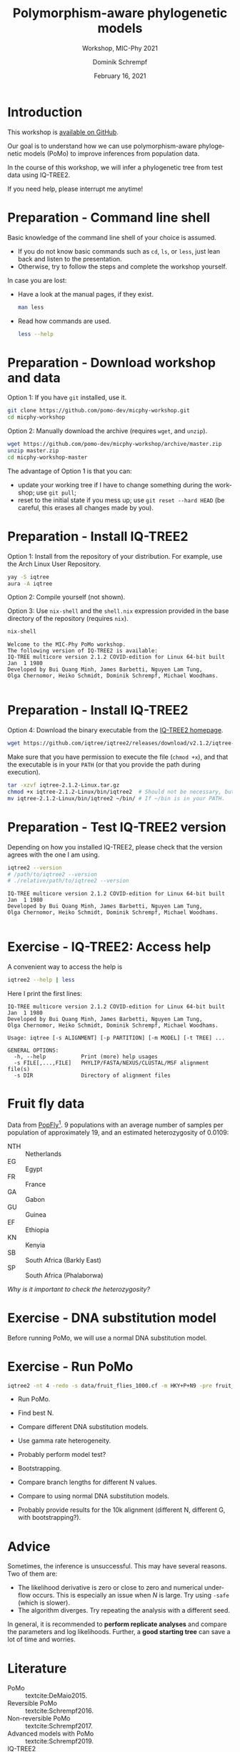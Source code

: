 #+options: ':nil *:t -:t ::t <:t H:3 \n:nil ^:nil arch:headline author:t
#+options: broken-links:nil c:nil creator:nil d:(not "LOGBOOK") date:t e:t
#+options: email:nil f:t inline:t num:t p:nil pri:nil prop:nil stat:t tags:t
#+options: tasks:t tex:t timestamp:t title:t toc:nil todo:t |:t
#+title: Polymorphism-aware phylogenetic models
#+subtitle: Workshop, MIC-Phy 2021
#+author: Dominik Schrempf
#+email: dominik.schrempf@gmail.com
#+language: en
#+select_tags: export
#+exclude_tags: noexport
#+creator: Emacs 27.1 (Org mode 9.4.4)

#+startup: beamer
#+latex_class: myPresentation
#+latex_class_options: [aspectratio=169,minted]
#+latex_header: \addbibresource{~/Evolutionary-Biology/Bibliography/bibliography.bib}
#+latex_header_extra: \titlegraphic{\includegraphics[width=10em]{logos/elte}}
#+latex_compiler: unused; see `org-latex-pdf-process'

#+columns: %45ITEM %10BEAMER_env(Env) %10BEAMER_act(Act) %4BEAMER_col(Col) %8BEAMER_opt(Opt)
#+date: February 16, 2021
#+description:
#+keywords:
#+options: H:1

* Introduction
This workshop is [[https://github.com/pomo-dev/micphy-workshop][available on GitHub]].
#+beamer: \vspace{2ex}

Our goal is to understand how we can use polymorphism-aware phylogenetic models
(PoMo) to improve inferences from population data.
#+beamer: \vspace{2ex}

In the course of this workshop, we will infer a phylogenetic tree from test data
using IQ-TREE2.
#+beamer: \vspace{2ex}

If you need help, please interrupt me anytime!

* Preparation - Command line shell
:PROPERTIES:
:ID:       c1b7587a-de6c-4d16-92e5-722e3c089594
:END:
Basic knowledge of the command line shell of your choice is assumed.
- If you do not know basic commands such as =cd=, =ls=, or =less=, just lean
  back and listen to the presentation.
- Otherwise, try to follow the steps and complete the workshop yourself.
#+beamer: \vspace{1ex}

In case you are lost:
- Have a look at the manual pages, if they exist.
  #+name: ManLess
  #+begin_src sh :exports code :results none
  man less
  #+end_src
- Read how commands are used.
  #+name: HelpLess
  #+begin_src sh :exports code :results none
  less --help
  #+end_src
  
* Preparation - Download workshop and data
Option 1: If you have =git= installed, use it.
#+name: Workshop-Git
#+begin_src sh :exports code :results none :eval never
git clone https://github.com/pomo-dev/micphy-workshop.git
cd micphy-workshop
#+end_src

Option 2: Manually download the archive (requires =wget=, and =unzip=).
#+name: Workshop-ManualDownload
#+begin_src sh :exports code :results none :eval never
wget https://github.com/pomo-dev/micphy-workshop/archive/master.zip
unzip master.zip
cd micphy-workshop-master
#+end_src

The advantage of Option 1 is that you can:
- update your working tree if I have to change something during the workshop;
  use =git pull=;
- reset to the initial state if you mess up; use =git reset --hard HEAD= (be
  careful, this erases all changes made by you).

* Preparation - Install IQ-TREE2
Option 1: Install from the repository of your distribution. For example, use the
Arch Linux User Repository.
#+name: IqTree2-InstallFromRepository
#+begin_src sh :exports code :results none :eval never
yay -S iqtree
aura -A iqtree
#+end_src

Option 2: Compile yourself (not shown).
#+beamer: \vspace{2ex}

Option 3: Use =nix-shell= and the =shell.nix= expression provided in the base
directory of the repository (requires =nix=).

#+name: IqTree2-NixShell
#+begin_src sh :exports both :results output verbatim replace
nix-shell
#+end_src

#+latex: {\footnotesize
#+RESULTS: IqTree2-NixShell
: Welcome to the MIC-Phy PoMo workshop.
: The following version of IQ-TREE2 is available:
: IQ-TREE multicore version 2.1.2 COVID-edition for Linux 64-bit built Jan  1 1980
: Developed by Bui Quang Minh, James Barbetti, Nguyen Lam Tung,
: Olga Chernomor, Heiko Schmidt, Dominik Schrempf, Michael Woodhams.
: 
#+latex: }

* Preparation - Install IQ-TREE2

Option 4: Download the binary executable from the [[http://www.iqtree.org/#download][IQ-TREE2 homepage]].
#+name: IqTree2-ManualDownload
#+begin_src sh :exports code :eval never 
wget https://github.com/iqtree/iqtree2/releases/download/v2.1.2/iqtree-2.1.2-Linux.tar.gz
#+end_src

Make sure that you have permission to execute the file (=chmod +x=), and that
the executable is in your =PATH= (or that you provide the path during execution).
#+name: IqTree2-ManualInstall
#+begin_src sh :exports code :eval never 
tar -xzvf iqtree-2.1.2-Linux.tar.gz
chmod +x iqtree-2.1.2-Linux/bin/iqtree2  # Should not be necessary, but who knows.
mv iqtree-2.1.2-Linux/bin/iqtree2 ~/bin/ # If ~/bin is in your PATH.
#+end_src

* Preparation - Test IQ-TREE2 version
Depending on how you installed IQ-TREE2, please check that the version agrees
with the one I am using.

#+name: IqTree2-Version
#+begin_src sh :exports both :results output verbatim replace
iqtree2 --version
# /path/to/iqtree2 --version
# ./relative/path/to/iqtree2 --version
#+end_src

#+RESULTS: IqTree2-Version
: IQ-TREE multicore version 2.1.2 COVID-edition for Linux 64-bit built Jan  1 1980
: Developed by Bui Quang Minh, James Barbetti, Nguyen Lam Tung,
: Olga Chernomor, Heiko Schmidt, Dominik Schrempf, Michael Woodhams.
: 

* Exercise - IQ-TREE2: Access help
A convenient way to access the help is
#+name: IqTree2-Help
#+begin_src sh :exports code :eval never
iqtree2 --help | less
#+end_src

Here I print the first lines:
#+name: IqTree2-HelpFirstLines
#+begin_src sh :exports results :results verbatim 
iqtree2 --help | head -n 10
#+end_src

#+RESULTS: IqTree2-HelpFirstLines
#+begin_example
IQ-TREE multicore version 2.1.2 COVID-edition for Linux 64-bit built Jan  1 1980
Developed by Bui Quang Minh, James Barbetti, Nguyen Lam Tung,
Olga Chernomor, Heiko Schmidt, Dominik Schrempf, Michael Woodhams.

Usage: iqtree [-s ALIGNMENT] [-p PARTITION] [-m MODEL] [-t TREE] ...

GENERAL OPTIONS:
  -h, --help           Print (more) help usages
  -s FILE[,...,FILE]   PHYLIP/FASTA/NEXUS/CLUSTAL/MSF alignment file(s)
  -s DIR               Directory of alignment files
#+end_example

* Fruit fly data
Data from [[https://popfly.uab.cat][PopFly]][fn:1]. 9 populations with an average number of samples per
population of approximately 19, and an estimated heterozygosity of 0.0109:
- NTH :: Netherlands
- EG :: Egypt
- FR :: France
- GA :: Gabon
- GU :: Guinea
- EF :: Ethiopia
- KN :: Kenyia
- SB :: South Africa (Barkly East)
- SP :: South Africa (Phalaborwa)
 
/Why is it important to check the heterozygosity?/

* Exercise - DNA substitution model
Before running PoMo, we will use a normal DNA substitution model.


* Exercise - Run PoMo
#+name: IqTree2Run
#+begin_src sh :exports code :eval query 
iqtree2 -nt 4 -redo -s data/fruit_flies_1000.cf -m HKY+P+N9 -pre fruit_flies_1000.cf.N9
#+end_src

- Run PoMo.
- Find best N.
- Compare different DNA substitution models.
- Use gamma rate heterogeneity.
- Probably perform model test?
- Bootstrapping.
- Compare branch lengths for different N values.
- Compare to using normal DNA substitution models.

- Probably provide results for the 10k alignment (different N, different G, with
  bootstrapping?).

* Advice
Sometimes, the inference is unsuccessful. This may have several reasons. Two of
them are:
- The likelihood derivative is zero or close to zero and numerical underflow
  occurs. This is especially an issue when \(N\) is large. Try using =-safe=
  (which is slower).
- The algorithm diverges. Try repeating the analysis with a different seed.

In general, it is recommended to *perform replicate analyses* and compare the
parameters and log likelihoods. Further, a *good starting tree* can save a lot
of time and worries.

* Literature
:PROPERTIES:
:ID:       a3a4fe49-79a8-4618-bcae-655485ac54c4
:END:
#+attr_latex: :options [Advanced models with PoMo]
- PoMo :: textcite:DeMaio2015.
- Reversible PoMo :: textcite:Schrempf2016.
- Non-reversible PoMo :: textcite:Schrempf2017.
- Advanced models with PoMo :: textcite:Schrempf2019.
- IQ-TREE2 :: textcite:Minh2020a.
- Consistency of PoMo :: textcite:Borges2020.
- PoMo with selection :: textcite:Borges2019.

* Bibliography
:PROPERTIES:
:BEAMER_opt: allowframebreaks
:END:

#+begin_export latex
\printbibliography{}
#+end_export

* Footnotes

[fn:1] textcite:Hervas2017. 
